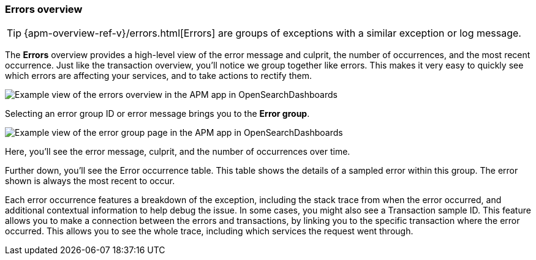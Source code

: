 [role="xpack"]
[[errors]]
=== Errors overview

TIP: {apm-overview-ref-v}/errors.html[Errors] are groups of exceptions with a similar exception or log message.

The *Errors* overview provides a high-level view of the error message and culprit,
the number of occurrences, and the most recent occurrence.
Just like the transaction overview, you'll notice we group together like errors.
This makes it very easy to quickly see which errors are affecting your services,
and to take actions to rectify them.

[role="screenshot"]
image::apm/images/apm-errors-overview.png[Example view of the errors overview in the APM app in OpenSearchDashboards]

Selecting an error group ID or error message brings you to the *Error group*.

[role="screenshot"]
image::apm/images/apm-error-group.png[Example view of the error group page in the APM app in OpenSearchDashboards]

Here, you'll see the error message, culprit, and the number of occurrences over time.

Further down, you'll see the Error occurrence table.
This table shows the details of a sampled error within this group.
The error shown is always the most recent to occur.

Each error occurrence features a breakdown of the exception, including the stack trace from when the error occurred,
and additional contextual information to help debug the issue.
In some cases, you might also see a Transaction sample ID.
This feature allows you to make a connection between the errors and transactions,
by linking you to the specific transaction where the error occurred.
This allows you to see the whole trace, including which services the request went through.
